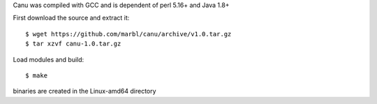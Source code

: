
Canu was compiled with GCC and is dependent of perl 5.16+ and Java 1.8+

First download the source and extract it::

  $ wget https://github.com/marbl/canu/archive/v1.0.tar.gz
  $ tar xzvf canu-1.0.tar.gz


Load modules and build::

  $ make

binaries are created in the Linux-amd64 directory



